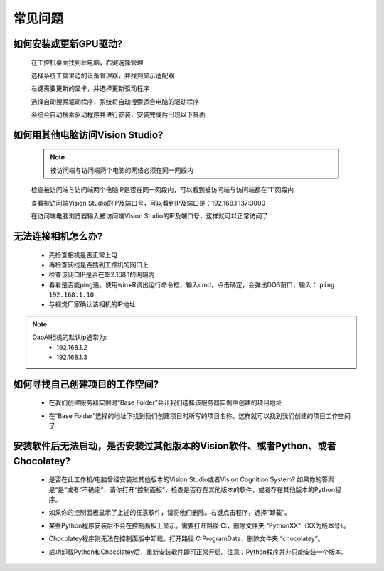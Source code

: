 常见问题 
===========

如何安装或更新GPU驱动?
~~~~~~~~~~~~~~~~~~~~~~~~~~~~~~~~~~~~~~~~~~~~~~~~~~

    在工控机桌面找到此电脑，右键选择管理

    .. image:: Images/1.png
        :align: center


    选择系统工具里边的设备管理器，并找到显示适配器

    .. image:: Images/2.png
        :align: center


    右键需要更新的显卡，并选择更新驱动程序

    .. image:: Images/3.png
        :align: center 


    选择自动搜索驱动程序，系统将自动搜索适合电脑的驱动程序

    .. image:: Images/4.png
        :align: center 
        :scale: 100%


    系统会自动搜索驱动程序并进行安装，安装完成后出现以下界面

    .. image:: Images/5.png
        :align: center 
        :scale: 100%



如何用其他电脑访问Vision Studio?
~~~~~~~~~~~~~~~~~~~~~~~~~~~~~~~~~~~~~~~~~~~~~~~~~~

    .. note::
        被访问端与访问端两个电脑的网络必须在同一网段内

    检查被访问端与访问端两个电脑IP是否在同一网段内，可以看到被访问端与访问端都在“1”网段内

    .. image:: Images/6.png
        :align: center 
        :scale: 60%

    .. image:: Images/7.png
        :align: center 
        :scale: 60%

    查看被访问端Vision Studio的IP及端口号，可以看到IP及端口是：192.168.1.137:3000

    .. image:: Images/8.png
        :align: center 
        :scale: 65%
    
    在访问端电脑浏览器输入被访问端Vision Studio的IP及端口号，这样就可以正常访问了

    .. image:: Images/9.png
        :align: center 
        :scale: 65%



无法连接相机怎么办?
~~~~~~~~~~~~~~~~~~~~~~~~~~~~~~~~~~~~~~~~~~~~~~~~~~

     - 先检查相机是否正常上电
     - 再检查网线是否插到工控机的网口上
     - 检查该网口IP是否在192.168.1的网端内
     - 看看是否能ping通。使用win+R调出运行命令框，输入cmd，点击确定，会弹出DOS窗口，输入： ``ping 192.168.1.10``
     - 与视觉厂家确认该相机的IP地址
.. note::
    DaoAI相机的默认ip通常为:
        - 192.168.1.2
        - 192.168.1.3


如何寻找自己创建项目的工作空间?
~~~~~~~~~~~~~~~~~~~~~~~~~~~~~~~~~~~~~~~~~~~~~~~~~~

    - 在我们创建服务器实例时“Base Folder”会让我们选择该服务器实例中创建的项目地址
    .. image:: Images/如何寻找创建的项目1.png
        :align: center
        :scale: 100%

    - 在“Base Folder”选择的地址下找到我们创建项目时所写的项目名称。这样就可以找到我们创建的项目工作空间了
    .. image:: Images/如何寻找创建的项目2.png
        :align: center 
        :scale: 100%


安装软件后无法启动，是否安装过其他版本的Vision软件、或者Python、或者Chocolatey?
~~~~~~~~~~~~~~~~~~~~~~~~~~~~~~~~~~~~~~~~~~~~~~~~~~

    - 是否在此工作机/电脑曾经安装过其他版本的Vision Studio或者Vision Cognition System? 如果你的答案是“是”或者“不确定”，请你打开“控制面板”，检查是否存在其他版本的软件，或者存在其他版本的Python程序。
    .. image:: Images/是否存在旧版本软件.png
        :align: center
        :scale: 100%

    - 如果你的控制面板显示了上述的任意软件，请将他们删除。右键点击程序，选择“卸载”。
    .. image:: Images/卸载它们.png
        :align: center 
        :scale: 100%

    - 某些Python程序安装后不会在控制面板上显示。需要打开路径 C:\ ，删除文件夹 “PythonXX”（XX为版本号）。
    .. image:: Images/python_hidden.png
        :align: center 
        :scale: 100%

    - Chocolatey程序则无法在控制面版中卸载。打开路径 C:\ProgramData，删除文件夹 “chocolatey”。
    .. image:: Images/uninstallchoco.png
        :align: center 
        :scale: 100%

    - 成功卸载Python和Chocolatey后，重新安装软件即可正常开启。注意：Python程序并非只能安装一个版本。